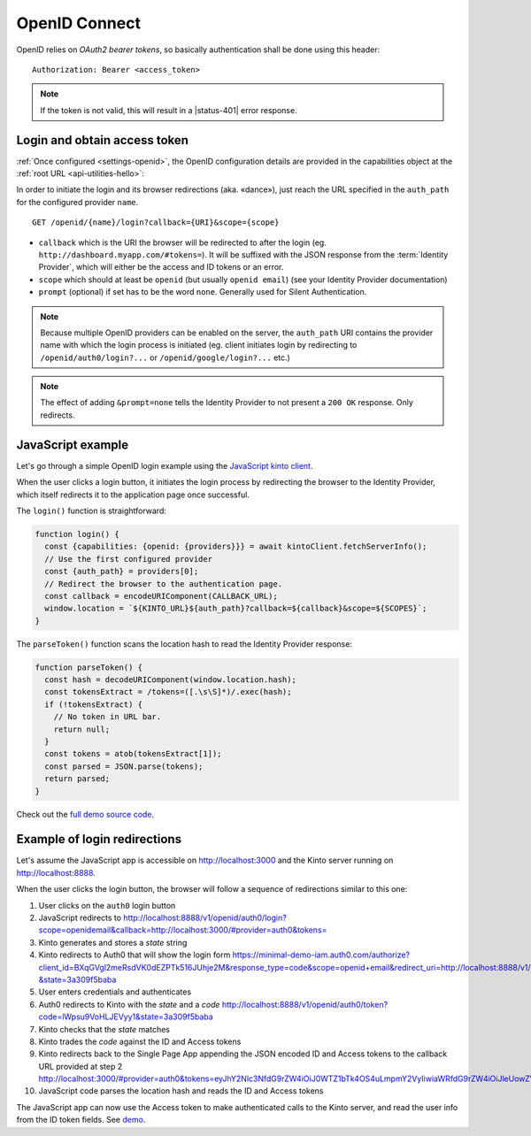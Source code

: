 .. _api-openid:
.. _authentication-openid:

OpenID Connect
==============

OpenID relies on *OAuth2 bearer tokens*, so basically authentication shall be done using this header:

::

    Authorization: Bearer <access_token>

.. note::

    If the token is not valid, this will result in a |status-401| error response.


Login and obtain access token
-----------------------------

:ref:`Once configured <settings-openid>`, the OpenID configuration details are provided in the capabilities object at the :ref:`root URL <api-utilities-hello>`:

.. code-block:: http
    :emphasize-lines: 11-16

    HTTP/1.1 200 OK
    Content-Length: 638
    Content-Type: application/json

    {
        "capabilities": {
            "openid": {
                "description": "OpenID connect support.",
                "providers": [
                    {
                        "name": "google",
                        "auth_path": "/openid/google/login",
                        "client_id": "XXXXX.apps.googleusercontent.com",
                        "header_type": "Bearer",
                        "issuer": "https://accounts.google.com",
                        "userinfo_endpoint": "https://www.googleapis.com/oauth2/v3/userinfo"
                    }
                ],
                "url": "http://kinto.readthedocs.io/en/stable/api/1.x/authentication.html"
            }
        }
    }

In order to initiate the login and its browser redirections (aka. «dance»), just reach the URL specified in the ``auth_path``
for the configured provider ``name``.

::

    GET /openid/{name}/login?callback={URI}&scope={scope}

- ``callback`` which is the URI the browser will be redirected to after the login (eg. ``http://dashboard.myapp.com/#tokens=``).
  It will be suffixed with the JSON response from the :term:`Identity Provider`, which will either be the access and ID tokens or an error.
- ``scope`` which should at least be ``openid`` (but usually ``openid email``) (see your Identity Provider documentation)
- ``prompt`` (optional) if set has to be the word ``none``. Generally used for Silent Authentication.

.. note::

    Because multiple OpenID providers can be enabled on the server, the ``auth_path`` URI contains the provider name with which the login process is initiated (eg. client initiates login by redirecting to ``/openid/auth0/login?...`` or ``/openid/google/login?...`` etc.)

.. note::

    The effect of adding ``&prompt=none`` tells the Identity Provider to not present a ``200 OK`` response. Only redirects.

JavaScript example
------------------

Let's go through a simple OpenID login example using the `JavaScript kinto client <https://github.com/Kinto/kinto-http.js>`_.

When the user clicks a login button, it initiates the login process by redirecting the browser to the
Identity Provider, which itself redirects it to the application page once successful.

.. code-block:: JavaScript
    :emphasize-lines: 12,15,19-25

    const KINTO_URL = 'http://localhost:8888/v1';

    const SCOPES = 'openid email';

    // Redirect to the same page using the location hash.
    const CALLBACK_URL = window.location.href + '#tokens=';

    const kintoClient = new KintoClient(KINTO_URL);

    document.addEventListener('DOMContentLoaded', async () => {
      // Initiate login on some button click
      loginBtn.addEventListener('click', login);

      // Check if the location contains the tokens (after being redirected)
      const authResult = parseToken();
      if (authResult) {
        const {access_token, token_type} = authResult;
        if (access_token) {
          // Set access token for requests to Kinto.
          kintoClient.setHeaders({
            'Authorization': `${token_type} ${access_token}`,
          });
          // Show if Kinto authenticates me:
          const {user} = await kintoClient.fetchServerInfo();
          alert("You are " + (user ? user.id : "unknown"));
        }
        else {
          console.error('Authentication error', authResult);
        }

      }
    });

The ``login()`` function is straightforward:

.. code-block:: JavaScript

    function login() {
      const {capabilities: {openid: {providers}}} = await kintoClient.fetchServerInfo();
      // Use the first configured provider
      const {auth_path} = providers[0];
      // Redirect the browser to the authentication page.
      const callback = encodeURIComponent(CALLBACK_URL);
      window.location = `${KINTO_URL}${auth_path}?callback=${callback}&scope=${SCOPES}`;
    }

The ``parseToken()`` function scans the location hash to read the Identity Provider response:

.. code-block:: JavaScript

    function parseToken() {
      const hash = decodeURIComponent(window.location.hash);
      const tokensExtract = /tokens=([.\s\S]*)/.exec(hash);
      if (!tokensExtract) {
        // No token in URL bar.
        return null;
      }
      const tokens = atob(tokensExtract[1]);
      const parsed = JSON.parse(tokens);
      return parsed;
    }

Check out the `full demo source code <https://github.com/leplatrem/kinto-oidc-demo>`_.


Example of login redirections
-----------------------------

Let's assume the JavaScript app is accessible on http://localhost:3000 and the Kinto server running on http://localhost:8888.

When the user clicks the login button, the browser will follow a sequence of redirections similar to this one:

#. User clicks on the ``auth0`` login button
#. JavaScript redirects to `<http://localhost:8888/v1/openid/auth0/login?scope=openid email&callback=http://localhost:3000/#provider=auth0&tokens=>`_
#. Kinto generates and stores a *state* string
#. Kinto redirects to Auth0 that will show the login form `<https://minimal-demo-iam.auth0.com/authorize?client_id=BXqGVgl2meRsdVK0dEZPTk516JUhje2M&response_type=code&scope=openid+email&redirect_uri=http://localhost:8888/v1/openid/auth0/token?&state=3a309f5baba>`_
#. User enters credentials and authenticates
#. Auth0 redirects to Kinto with the *state* and a *code* `<http://localhost:8888/v1/openid/auth0/token?code=lWpsu9VoHLJEVyy1&state=3a309f5baba>`_
#. Kinto checks that the *state* matches
#. Kinto trades the *code* against the ID and Access tokens
#. Kinto redirects back to the Single Page App appending the JSON encoded ID and Access tokens to the callback URL provided at step 2 `<http://localhost:3000/#provider=auth0&tokens=eyJhY2Nlc3NfdG9rZW4iOiJ0WTZ1bTk4OS4uLmpmY2VyIiwiaWRfdG9rZW4iOiJleUowZVhBaU9pSi4uLktWMVFpTC5vamtoZ3dSVkguLi5VRzhKR1JFTk5GLkVzOC4uLkRLMTAiLCJleHBpcmVzX2luIjo4NjQwMCwidG9rZW5fdHlwZSI6IkJlYXJlciJ9>`_
#. JavaScript code parses the location hash and reads the ID and Access tokens

The JavaScript app can now use the Access token to make authenticated calls to the Kinto server, and read the user info from the ID token fields. See `demo <https://github.com/leplatrem/kinto-oidc-demo>`_.
